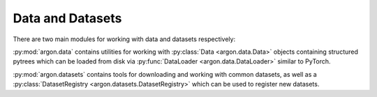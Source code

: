Data and Datasets
=================

There are two main modules for working with data and datasets respectively:

:py:mod:`argon.data` contains utilities for working with
:py:class:`Data <argon.data.Data>` objects
containing structured pytrees which can be loaded
from disk via :py:func:`DataLoader <argon.data.DataLoader>`
similar to PyTorch.

:py:mod:`argon.datasets` contains tools for downloading and working 
with common datasets, as well as a :py:class:`DatasetRegistry <argon.datasets.DatasetRegistry>`
which can be used to register new datasets.